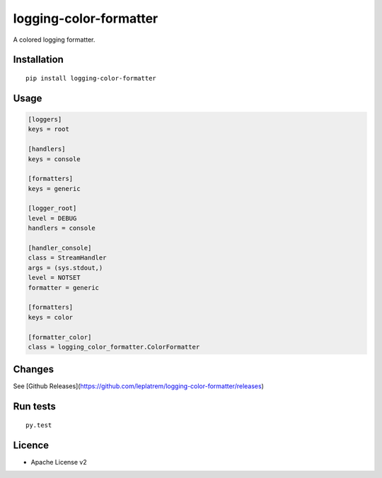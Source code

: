 logging-color-formatter
=======================

.. image:: https://github.com/leplatrem/logging-color-formatter/actions/workflows/test.yml/badge.svg
        :target: https://github.com/leplatrem/logging-color-formatter/actions

.. image:: https://img.shields.io/pypi/v/logging-color-formatter.svg
        :target: https://pypi.python.org/pypi/logging-color-formatter


A colored logging formatter.

Installation
------------

::

    pip install logging-color-formatter


Usage
-----

.. code-block:: ini

    [loggers]
    keys = root

    [handlers]
    keys = console

    [formatters]
    keys = generic

    [logger_root]
    level = DEBUG
    handlers = console

    [handler_console]
    class = StreamHandler
    args = (sys.stdout,)
    level = NOTSET
    formatter = generic

    [formatters]
    keys = color

    [formatter_color]
    class = logging_color_formatter.ColorFormatter


Changes
-------

See [Github Releases](https://github.com/leplatrem/logging-color-formatter/releases)


Run tests
---------

::

    py.test


Licence
-------

* Apache License v2

